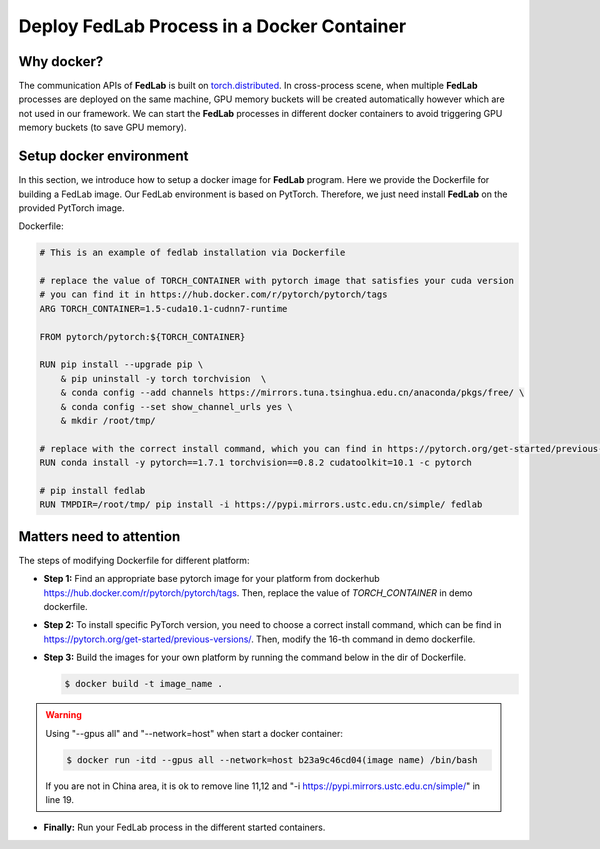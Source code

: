 .. _docker-deployment:

********************************************
Deploy FedLab Process in a Docker Container
********************************************

Why docker?
============================

The communication APIs of **FedLab** is built on `torch.distributed <https://pytorch.org/docs/stable/distributed.html>`_. In cross-process scene, when multiple **FedLab** processes are deployed on the same machine, GPU memory buckets will be created automatically however which are not used in our framework. We can start the **FedLab** processes in different docker containers to avoid triggering GPU memory buckets (to save GPU memory).

Setup docker environment
==========================

In this section, we introduce how to setup a docker image for **FedLab** program. Here we provide the Dockerfile for building a FedLab image. Our FedLab environment is based on PytTorch. Therefore, we just need install **FedLab** on the provided PytTorch image.

Dockerfile:

.. code-block:: shell-session

    # This is an example of fedlab installation via Dockerfile

    # replace the value of TORCH_CONTAINER with pytorch image that satisfies your cuda version
    # you can find it in https://hub.docker.com/r/pytorch/pytorch/tags
    ARG TORCH_CONTAINER=1.5-cuda10.1-cudnn7-runtime

    FROM pytorch/pytorch:${TORCH_CONTAINER}

    RUN pip install --upgrade pip \
        & pip uninstall -y torch torchvision  \
        & conda config --add channels https://mirrors.tuna.tsinghua.edu.cn/anaconda/pkgs/free/ \
        & conda config --set show_channel_urls yes \
        & mkdir /root/tmp/

    # replace with the correct install command, which you can find in https://pytorch.org/get-started/previous-versions/
    RUN conda install -y pytorch==1.7.1 torchvision==0.8.2 cudatoolkit=10.1 -c pytorch 

    # pip install fedlab
    RUN TMPDIR=/root/tmp/ pip install -i https://pypi.mirrors.ustc.edu.cn/simple/ fedlab


Matters need to attention
==========================

The steps of modifying Dockerfile for different platform:

- **Step 1:** Find an appropriate base pytorch image for your platform from dockerhub https://hub.docker.com/r/pytorch/pytorch/tags. Then, replace the value of `TORCH_CONTAINER` in demo dockerfile.

- **Step 2:** To install specific PyTorch version, you need to choose a correct install command, which can be find in https://pytorch.org/get-started/previous-versions/. Then, modify the 16-th command in demo dockerfile.

- **Step 3:** Build the images for your own platform by running the command below in the dir of Dockerfile.

  .. code-block:: shell-session

      $ docker build -t image_name .

.. warning::
  
    Using "--gpus all" and "--network=host" when start a docker container:

    .. code-block:: shell-session

        $ docker run -itd --gpus all --network=host b23a9c46cd04(image name) /bin/bash

    If you are not in China area, it is ok to remove line 11,12 and "-i https://pypi.mirrors.ustc.edu.cn/simple/" in line 19.

- **Finally:** Run your FedLab process in the different started containers.
